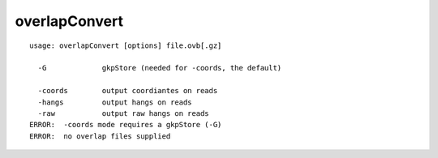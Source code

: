 overlapConvert
~~~~~~

::

  usage: overlapConvert [options] file.ovb[.gz]
  
    -G             gkpStore (needed for -coords, the default)
  
    -coords        output coordiantes on reads
    -hangs         output hangs on reads
    -raw           output raw hangs on reads
  ERROR:  -coords mode requires a gkpStore (-G)
  ERROR:  no overlap files supplied
